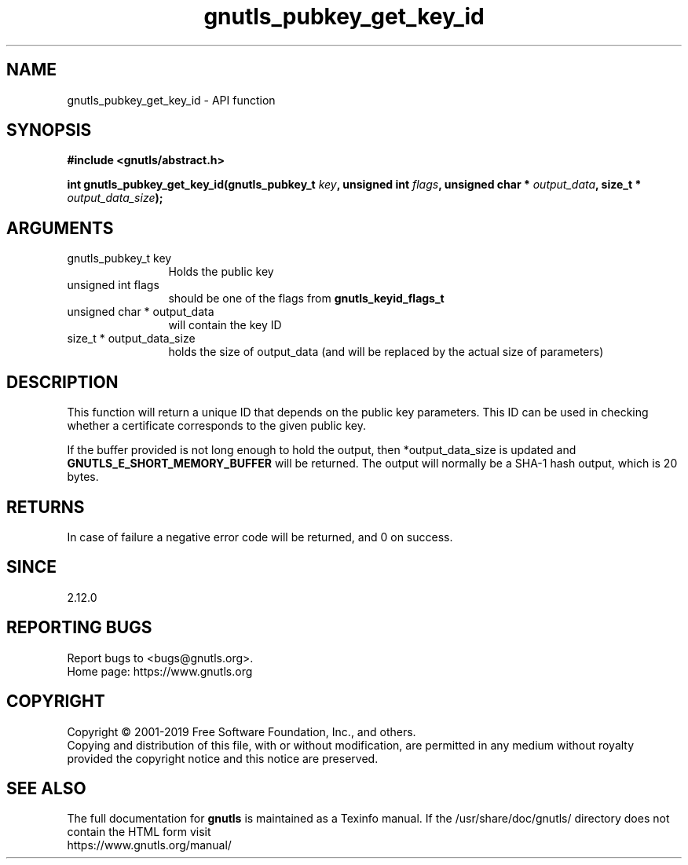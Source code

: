 .\" DO NOT MODIFY THIS FILE!  It was generated by gdoc.
.TH "gnutls_pubkey_get_key_id" 3 "3.6.7" "gnutls" "gnutls"
.SH NAME
gnutls_pubkey_get_key_id \- API function
.SH SYNOPSIS
.B #include <gnutls/abstract.h>
.sp
.BI "int gnutls_pubkey_get_key_id(gnutls_pubkey_t " key ", unsigned int " flags ", unsigned char * " output_data ", size_t * " output_data_size ");"
.SH ARGUMENTS
.IP "gnutls_pubkey_t key" 12
Holds the public key
.IP "unsigned int flags" 12
should be one of the flags from \fBgnutls_keyid_flags_t\fP
.IP "unsigned char * output_data" 12
will contain the key ID
.IP "size_t * output_data_size" 12
holds the size of output_data (and will be
replaced by the actual size of parameters)
.SH "DESCRIPTION"
This function will return a unique ID that depends on the public
key parameters. This ID can be used in checking whether a
certificate corresponds to the given public key.

If the buffer provided is not long enough to hold the output, then
*output_data_size is updated and \fBGNUTLS_E_SHORT_MEMORY_BUFFER\fP will
be returned.  The output will normally be a SHA\-1 hash output,
which is 20 bytes.
.SH "RETURNS"
In case of failure a negative error code will be
returned, and 0 on success.
.SH "SINCE"
2.12.0
.SH "REPORTING BUGS"
Report bugs to <bugs@gnutls.org>.
.br
Home page: https://www.gnutls.org

.SH COPYRIGHT
Copyright \(co 2001-2019 Free Software Foundation, Inc., and others.
.br
Copying and distribution of this file, with or without modification,
are permitted in any medium without royalty provided the copyright
notice and this notice are preserved.
.SH "SEE ALSO"
The full documentation for
.B gnutls
is maintained as a Texinfo manual.
If the /usr/share/doc/gnutls/
directory does not contain the HTML form visit
.B
.IP https://www.gnutls.org/manual/
.PP
